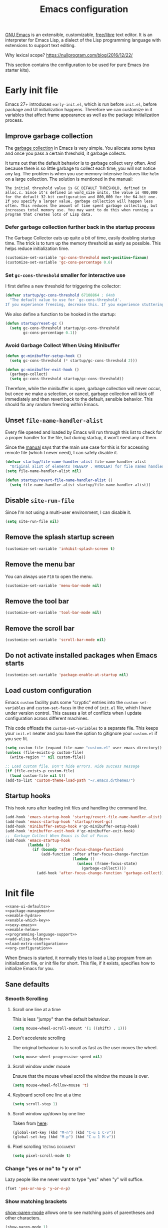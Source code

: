 #+title: Emacs configuration
#+property: header-args  :mkdirp yes
#+property: header-args+ :tangle-mode (identity #o444)
#+property: header-args+ :noweb yes
#+PROPERTY: header-args+ :padline no

[[https://www.gnu.org/software/emacs/][GNU Emacs]] is an extensible, customizable, [[https://www.gnu.org/philosophy/free-sw.html][free/libre]] text editor. It is an interpreter for Emacs Lisp, a dialect of the Lisp programming language with extensions to support text editing.

Why lexical scope? https://nullprogram.com/blog/2016/12/22/

This section contains the configuration to be used for pure Emacs (no starter kits).

* Early init file
:properties:
:header-args+: :tangle "emacs/.emacs.d/early-init.el"
:header-args+: :shebang ";; -*- mode: emacs-lisp; lexical-binding: t; -*-"
:end:

Emacs 27+ introduces =early-init.el=, which is run before =init.el=, before package and UI initialization happens. Therefore we can customize in it variables that affect frame appearance as well as the package initialization process.

** Improve garbage collection

The [[http://www.gnu.org/software/emacs/manual/html_node/elisp/Garbage-Collection.html][garbage collection]] in Emacs is very simple. You allocate some bytes and once you pass a certain threshold, it garbage collects.

It turns out that the default behavior is to garbage collect very often. And because there is so little garbage to collect each time, you will not notice any lag. The problem is when you use memory-intensive features like =helm= on a large collection. The solution is mentioned in the manual:

#+begin_example
The initial threshold value is GC_DEFAULT_THRESHOLD, defined in alloc.c. Since it's defined in word_size units, the value is 400,000 for the default 32-bit configuration and 800,000 for the 64-bit one. If you specify a larger value, garbage collection will happen less often. This reduces the amount of time spent garbage collecting, but increases total memory use. You may want to do this when running a program that creates lots of Lisp data. 
#+end_example

*** Defer garbage collection further back in the startup process

The Garbage Collector eats up quite a bit of time, easily doubling startup time. The trick is to turn up the memory threshold as early as possible. This helps reduce initialization time.

#+begin_src emacs-lisp
(customize-set-variable 'gc-cons-threshold most-positive-fixnum)
(customize-set-variable 'gc-cons-percentage 0.6)
#+end_src

*** Set =gc-cons-threshold= smaller for interactive use

I first define a new threshold for triggering the collector:
#+begin_src emacs-lisp
(defvar startup/gc-cons-threshold 67108864 ; 64mb
  "The default value to use for `gc-cons-threshold'.
If you experience freezing, decrease this. If you experience stuttering, increase this.")
#+end_src

We also define a function to be hooked in the startup:
#+begin_src emacs-lisp
(defun startup/reset-gc ()
  (setq gc-cons-threshold startup/gc-cons-threshold
        gc-cons-percentage 0.1))
#+end_src

*** Avoid Garbage Collect When Using Minibuffer

#+begin_src emacs-lisp
(defun gc-minibuffer-setup-hook ()
  (setq gc-cons-threshold (* startup/gc-cons-threshold 2)))

(defun gc-minibuffer-exit-hook ()
  (garbage-collect)
  (setq gc-cons-threshold startup/gc-cons-threshold))
#+end_src

Therefore, while the minibuffer is open, garbage collection will never occur, but once we make a selection, or cancel, garbage collection will kick off immediately and then revert back to the default, sensible behavior. This should fix any random freezing within Emacs.

** Unset =file-name-handler-alist=

Every file opened and loaded by Emacs will run through this list to check for a proper handler for the file, but during startup, it won’t need any of them.

Since the [[https://www.gnu.org/software/emacs/manual/html_node/elisp/Magic-File-Names.html][manual]] says that the main use case for this is for accessing remote file (which I never need), I can safely disable it.

#+begin_src emacs-lisp
(defvar startup/file-name-handler-alist file-name-handler-alist 
  "Original alist of elements (REGEXP . HANDLER) for file names handled specially (magic files).")
(setq file-name-handler-alist nil)
#+end_src

#+begin_src emacs-lisp
(defun startup/revert-file-name-handler-alist ()
  (setq file-name-handler-alist startup/file-name-handler-alist))
#+end_src

** Disable =site-run-file=

Since I'm not using a multi-user environment, I can disable it.

#+begin_src emacs-lisp
(setq site-run-file nil)
#+end_src

** Remove the splash startup screen

#+begin_src emacs-lisp
(customize-set-variable 'inhibit-splash-screen t)
#+end_src

** Remove the menu bar

You can always use =F10= to open the menu.

#+begin_src emacs-lisp
(customize-set-variable 'menu-bar-mode nil)
#+end_src

** Remove the tool bar

#+begin_src emacs-lisp
(customize-set-variable 'tool-bar-mode nil)
#+end_src

** Remove the scroll bar

#+begin_src emacs-lisp
(customize-set-variable 'scroll-bar-mode nil)
#+end_src

** Do not activate installed packages when Emacs starts

#+begin_src emacs-lisp
(customize-set-variable 'package-enable-at-startup nil)
#+end_src

** Load custom configuration

Emacs =custom= facility puts some "cryptic" entries into the =custom-set-variables= and =custom-set-faces= in the end of =init.el= file, which I have under version control. This causes a lot of conflicts when I update configuration across different machines.

This code offloads the =custom-set-variables= to a separate file. This keeps your =init.el= neater and you have the option to gitignore your =custom.el= if you see fit.

#+begin_src emacs-lisp
(setq custom-file (expand-file-name "custom.el" user-emacs-directory))
(unless (file-exists-p custom-file)
  (write-region "" nil custom-file))

;; Load custom file. Don't hide errors. Hide success message
(if (file-exists-p custom-file)
  (load custom-file nil t))
(add-to-list 'custom-theme-load-path "~/.emacs.d/themes/")
#+end_src

** Startup hooks

This hook runs after loading init files and handling the command line.

#+begin_src emacs-lisp
(add-hook 'emacs-startup-hook 'startup/revert-file-name-handler-alist)
(add-hook 'emacs-startup-hook 'startup/reset-gc)
(add-hook 'minibuffer-setup-hook #'gc-minibuffer-setup-hook)
(add-hook 'minibuffer-exit-hook #'gc-minibuffer-exit-hook)
;;  Garbage Collect When Emacs is Out of Focus
(add-hook 'emacs-startup-hook
          (lambda ()
            (if (boundp 'after-focus-change-function)
                (add-function :after after-focus-change-function
                              (lambda ()
                                (unless (frame-focus-state)
                                  (garbage-collect))))
              (add-hook 'after-focus-change-function 'garbage-collect))))
#+end_src

* Init file

#+begin_src emacs-lisp :tangle "emacs/.emacs.d/init.el" :shebang ";; -*- mode: emacs-lisp; lexical-binding: t; -*-"
<<sane-ui-defaults>>
<<package-management>>
<<enable-hydra>>
<<enable-which-key>>
<<sexy-emacs>>
<<enable-helm>>
<<programming-language-support>>
<<add-elisp-folder>>
<<load-extra-configuration>>
<<org-configuration>>
#+end_src

When Emacs is started, it normally tries to load a Lisp program from an initialization file, or init file for short. This file, if it exists, specifies how to initialize Emacs for you.

** Sane defaults
:properties:
:header-args+: :noweb-ref sane-ui-defaults
:end:

*** Smooth Scrolling
**** Scroll one line at a time

  This is less "jumpy" than the default behaviour.

  #+begin_src emacs-lisp
  (setq mouse-wheel-scroll-amount '(1 ((shift) . 1)))
  #+end_src

**** Don't accelerate scrolling

  The original behaviour is to scroll as fast as the user moves the wheel.

  #+begin_src emacs-lisp
  (setq mouse-wheel-progressive-speed nil)
  #+end_src

**** Scroll window under mouse

  Ensure that the mouse wheel scroll the window the mouse is over.

  #+begin_src emacs-lisp
  (setq mouse-wheel-follow-mouse 't)
  #+end_src

**** Keyboard scroll one line at a time

  #+begin_src emacs-lisp
  (setq scroll-step 1)
  #+end_src

**** Scroll window up/down by one line

  Taken from [[http://pragmaticemacs.com/emacs/scrolling-and-moving-by-line/][here]]:
  #+begin_src emacs-lisp
  (global-set-key (kbd "M-n") (kbd "C-u 1 C-v"))
  (global-set-key (kbd "M-p") (kbd "C-u 1 M-v"))
  #+end_src

**** Pixel scrolling                                       :testing:document:

  #+begin_src emacs-lisp
  (setq pixel-scroll-mode t)
  #+end_src

*** Change "yes or no" to "y or n"

  Lazy people like me never want to type "yes" when "y" will suffice.

  #+begin_src emacs-lisp
  (fset 'yes-or-no-p 'y-or-n-p)
  #+end_src

*** Show matching brackets

  [[https://www.emacswiki.org/emacs/ShowParenMode][show-paren-mode]] allows one to see matching pairs of parentheses and other characters. 
  #+begin_src emacs-lisp
  (show-paren-mode 1)
  #+end_src

  By default, there’s a small delay before showing a matching parenthesis. It can be deactivated with the following:
  #+begin_src emacs-lisp
  (setq show-paren-delay 0)
  #+end_src

*** Disable bell sound

  #+begin_src emacs-lisp
  (setq ring-bell-function 'ignore)
  #+end_src

*** Change backup behaviour

  This is one of the things people usually want to change right away. By default, Emacs saves backup files in the current directory. These are the files ending in =~= that are cluttering up your directory lists. The following code stashes them all in =~/.emacs.d/backups=, where I can find them with =C-x C-f= (=find-file=) if I really need to.

  #+begin_src emacs-lisp
  ;; Don't litter my filesystem tree
  (setq backup-directory-alist '(("." . "~/.emacs.d/backups/")))
  #+end_src

  Since disk space is cheap, I prefer to save a lot!
  #+begin_src emacs-lisp
  (setq backup-by-copying t) ;; don't clobber symlinks
  (setq delete-old-versions t)
  (setq kept-new-versions 8)
  (setq kept-old-versions 4)
  (setq version-control t)
  #+end_src

*** Save minibuffer history

  #+begin_src emacs-lisp
  (savehist-mode 1)
  #+end_src

*** Add my elisp directory and other files

  Sometimes I load files outside the package system. As long as they're in a directory in my =load-path=, Emacs can find them. 

  #+begin_src emacs-lisp :noweb-ref add-elisp-folder
  (add-to-list 'load-path "~/.elisp")
  #+end_src

*** Line numbering

  Line numbering is really helpful for simple file movement.

**** Number of columns reserved for line number display

  #+begin_src emacs-lisp
  (setq-default display-line-numbers-width 4)
  #+end_src

**** Do not shrink line number width

  #+begin_src emacs-lisp
  (setq display-line-numbers-grow-only t)
  #+end_src

**** Relative line numbers taking into account screen lines

  #+begin_src emacs-lisp
  (setq-default display-line-numbers-type 'visual)
  #+end_src

**** Display the absolute number of the current line

  #+begin_src emacs-lisp
  (setq-default display-line-numbers-current-absolute t)
  #+end_src

**** Disregard narrowing when showing line numbers

  #+begin_src emacs-lisp
  (setq-default display-line-numbers-widen t)
  #+end_src

**** Keybinding for toggling

  The default is no line numbers. One can then toggle with =<f9>=.

  #+begin_src emacs-lisp
  ;; (global-display-line-numbers-mode)
  (global-set-key (kbd "<f9>") 'display-line-numbers-mode)
  #+end_src

**** Show cursor position within line

  #+begin_src emacs-lisp
  (column-number-mode 1)
  #+end_src

*** Setup visual lines

  Visual line mode actually does several things. From a user's point of view, it:
  - Makes lines wrap at word boundaries. (controlled by var truncate-lines and word-wrap.)
  - Makes up/down arrow keys move by a visual line. (controlled by the var line-move-visual.)
  - Makes the kill-line command delete by a visual line, as opposed to a logical line.
  - Turns off the display of little return arrow at the edge of window. (controlled by the var fringe-indicator-alist.)

  Enable by default:
  #+begin_src emacs-lisp
  (global-visual-line-mode t)
  (global-set-key (kbd "<f8>") 'visual-line-mode)
  #+end_src

  and this code enable a visual hint whether a paragraph is hard or soften wrapped:
  #+begin_src emacs-lisp
  (defface my-custom-curly-face
    '((t (:foreground "orange")))
    "Face for fringe curly bitmaps."
    :group 'basic-faces)
  (setq-default left-fringe-width 10)
  (set-fringe-bitmap-face 'left-curly-arrow 'my-custom-curly-face)
  (set-fringe-bitmap-face 'right-curly-arrow 'my-custom-curly-face)
  (setq visual-line-fringe-indicators '(left-curly-arrow right-curly-arrow))
  #+end_src

*** Set initial mode for *scratch*

#+begin_src emacs-lisp
(setq initial-scratch-message "\
# This buffer is for notes you don't want to save, and for Org code.
# If you want to create a file, visit that file with C-x C-f,
# then enter the text in that file's own buffer.\

")

(setq initial-major-mode 'org-mode)
#+end_src

** Package management
:properties:
:header-args+: :noweb-ref package-management
:end:

Nowadays almost nobody uses Emacs without a pile of plugins/addons. Manage those addons is a pain in the ass. Fortunately Emacs 24 introduced a new tool, =package.el= to make this management a little easier.

By using the [[https://github.com/jwiegley/use-package][use-package]] macro one can isolate package configuration in your initialization files in a way that is both performance-oriented and tidy. It is a tool that streamlines the configuration of packages. handles everything from assigning key bindings, setting the value of customisation options, writing hooks, declaring a package as a dependency for another, and so on. 

Though it might not be readily apparent, a "package" in Emacs parlance is any elisp file that is evaluated by Emacs.  This includes libraries that are shipped with the upstream distribution as well as code that comes from other sources.

As such =use-package= is *NOT* a package manager, in the sense of installing, removing, listing packages.  It only configures things using a declarative syntax.  The package manager of Emacs is =package.el= while there are other tools available from third parties, such as =straight.el=.

I’ve been using [[https://github.com/raxod502/straight.el][straight.el]] for package management for a while and I really like it.

#+begin_src emacs-lisp
(defvar bootstrap-version)
(let ((bootstrap-file
       (expand-file-name "straight/repos/straight.el/bootstrap.el" user-emacs-directory))
      (bootstrap-version 5))
  (unless (file-exists-p bootstrap-file)
    (with-current-buffer
        (url-retrieve-synchronously
         "https://raw.githubusercontent.com/raxod502/straight.el/develop/install.el"
         'silent 'inhibit-cookies)
      (goto-char (point-max))
      (eval-print-last-sexp)))
  (load bootstrap-file nil 'nomessage))
#+end_src

We can integrate it with =use-package=:
#+begin_src emacs-lisp
(setq straight-use-package-by-default t)
(straight-use-package 'use-package)
#+end_src

** Make Emacs discoverable
:properties:
:header-args+: :noweb-ref enable-which-key
:end:

Emacs by default is built around this idea of discoverability. It is a self-documented editor. To see this, check =C-h ?=.

However, after enabling a whole plethora of available packages you can get lost by the messiness of the enabled shortcuts.

[[https://github.com/justbur/emacs-which-key][which-key]] is a minor mode for Emacs that displays the key bindings following your currently entered incomplete command (a prefix) in a popup. This provides a way to discover shortcuts globally.

Most of the time I want the which-key popup only when I need it. This will prevent which-key from showing automatically, and allow you to use =C-h= in the middle of a key sequence to show the which-key buffer and keep it open for the remainder of the key sequence.

#+begin_src emacs-lisp
(use-package which-key
  :config
  ;; Allow C-h to trigger which-key before it is done automatically
  (setq which-key-show-early-on-C-h t)
  ;; make sure which-key doesn't show normally but refreshes quickly after it is
  ;; triggered.
  (setq which-key-idle-delay 10000)
  (setq which-key-idle-secondary-delay 0.05)
  (which-key-mode))
#+end_src

** Make bindings that stick around
:properties:
:header-args+: :noweb-ref enable-hydra
:end:

[[https://github.com/abo-abo/hydra][Hydra]] is a package that can be used to group related commands into a family of short bindings with a common prefix - a Hydra.

#+begin_src emacs-lisp
(use-package hydra)
(use-package use-package-hydra)
#+end_src

** Make Emacs sexy
:properties:
:header-args+: :noweb-ref sexy-emacs
:end:
*** Create a hook when theme changes

Taken from [[https://www.reddit.com/r/emacs/comments/4v7tcj/does_emacs_have_a_hook_for_when_the_theme_changes/][here]].

#+begin_src emacs-lisp
(defvar after-load-theme-hook nil
  "Hook run after a color theme is loaded using `load-theme'.")
(defadvice load-theme (after run-after-load-theme-hook activate)
  "Run `after-load-theme-hook'."
  (run-hooks 'after-load-theme-hook))
#+end_src

*** Spacemacs theme

#+begin_src emacs-lisp
(use-package spacemacs-theme
  :defer t
  :init
  (load-theme 'spacemacs-dark t)
  (setq spacemacs-theme-org-agenda-height nil)
  (setq spacemacs-theme-org-height nil))
#+end_src

*** COMMENT Doom themes

#+begin_src emacs-lisp
(use-package doom-themes
  :config
  ;; Global settings (defaults)
  (setq doom-themes-enable-bold t    ; if nil, bold is universally disabled
        doom-themes-enable-italic t) ; if nil, italics is universally disabled
  (load-theme 'doom-one t)

  ;; Enable flashing mode-line on errors
  (doom-themes-visual-bell-config)

  ;; Enable custom neotree theme (all-the-icons must be installed!)
  ;; (doom-themes-neotree-config)
  ;; or for treemacs users
  ;; (setq doom-themes-treemacs-theme "doom-colors") ; use the colorful treemacs theme
  ;; (doom-themes-treemacs-config)

  ;; Corrects (and improves) org-mode's native fontification.
  (doom-themes-org-config))
#+end_src

*** Theme looper

Useful no matter what theme you have installed!

#+begin_src emacs-lisp
(use-package theme-looper
  :after hydra
  :bind ("C-c h t" . hydra-theme-loop/body)
  :hydra
  (hydra-theme-loop (:color amaranth)
    "Theme looper"
    ("n" theme-looper-enable-next-theme "Next")
    ("p" theme-looper-enable-previous-theme "Previous")
    ("e" (lambda ()
           (interactive)
           (theme-looper-enable-theme (car custom-enable-themes)))
     "Enable" :color blue)
    ("q" nil "Quit" :color blue)))
#+end_src

*** Dashboard
**** Some buffers should never be deleted:
#+begin_src emacs-lisp
(defun vct--immortal-buffers ()
  (if (or (eq (current-buffer) (get-buffer "*scratch*"))
          (eq (current-buffer) (get-buffer "*Messages*"))
          (eq (current-buffer) (get-buffer "*dashboard*")))
      (progn (bury-buffer)
             nil)
    t))

(add-hook 'kill-buffer-query-functions 'vct--immortal-buffers)
#+end_src

**** Configure Dashboard

#+begin_src emacs-lisp
(use-package dashboard
  :config
  (dashboard-setup-startup-hook)
  (setq dashboard-center-content t)
  ;; Set the banner
  (setq dashboard-startup-banner "~/.images/blackhole-lines.svg")
  (setq initial-buffer-choice (lambda () (get-buffer "*dashboard*")))
  (setq dashboard-items '((recents  . 5)
                        (bookmarks . 5)
                        (agenda . 5)
                        (registers . 5)))
  )
#+end_src

**** Modeline

#+begin_src emacs-lisp
(use-package doom-modeline
  :config
  (setq doom-modeline-minor-modes t)
  (setq doom-modeline-icon t)
  (doom-modeline-mode 1))
#+end_src
** Completion framework
:properties:
:header-args+: :noweb-ref enable-helm
:end:

Emacs uses completion mechanism in a variety of contexts: code, menus, commands, variables, functions, etc. Completion entails listing, sorting, filtering, previewing, and applying actions on selected items. [[https://emacs-helm.github.io/helm][Helm]] is an interactive interface for completion in Emacs.

#+begin_src emacs-lisp
(use-package helm
  :defer t
  :bind
  ("M-x" . helm-M-x)
  ("C-x r b" . helm-filtered-bookmarks)
  ("C-x C-f" . helm-find-files)
  ("C-x C-r" . helm-recentf)
  ("C-x C-b" . helm-mini)
  ("C-h a" . helm-apropos)
  ("M-y" . helm-show-kill-ring)
  :config
  (require 'helm-config)
  (setq helm-candidate-number-limit nil)

  ;; From https://gist.github.com/antifuchs/9238468
  (setq helm-idle-delay 0.0 ; update fast sources immediately (doesn't).
        helm-input-idle-delay 0.01  ; this actually updates things
                                    ; reeeelatively quickly.
        helm-yas-display-key-on-candidate t
        helm-quick-update t
        helm-M-x-requires-pattern nil
        helm-ff-skip-boring-files t)
  (helm-mode 1))
#+end_src

** Programming/markup languages support
:properties:
:header-args+: :noweb-ref programming-language-support
:end:

In this section I try to setup some support for programming/markup languages, much like what is done by [[http://spacemacs.org/][Spacemacs]] layers.

The first thing to enable is [[https://github.com/flycheck/flycheck][flycheck]]:
#+begin_src emacs-lisp
(use-package flycheck
  :config
  (add-hook 'prog-mode-hook 'flycheck-mode))
#+end_src

*** Save cursor position

#+begin_src emacs-lisp
(use-package saveplace
  :init
  (setq save-place-file "~/.emacs.d/saveplace")
  :config
  (save-place-mode 1))
#+end_src

*** Version control with Git

[[https://magit.vc/][Magit]] is a wonderful git interface for emacs.

#+begin_src emacs-lisp
(use-package magit
  :bind
  ("C-x g" . magit-status))
#+end_src

*** Ruby
**** Enable enhanced ruby mode

 Enhanced Ruby Mode replaces the emacs ruby mode that comes with ruby.

 #+begin_src emacs-lisp
 (use-package enh-ruby-mode
   :config
   (add-to-list 'auto-mode-alist '("\\(?:\\.rb\\|ru\\|rake\\|thor\\|jbuilder\\|gemspec\\|podspec\\|/\\(?:Gem\\|Rake\\|Cap\\|Thor\\|Vagrant\\|Guard\\|Pod\\)file\\)\\'" . enh-ruby-mode)))
 #+end_src

**** Enable inferior Ruby

 #+begin_src emacs-lisp
 (use-package inf-ruby
   :config
   (add-hook 'enh-ruby-mode-hook 'inf-ruby-minor-mode)
   (setq inf-ruby-default-implementation "pry"))
 #+end_src

**** Enable Rubocop

 Ruby static code analyzer and formatter, based on the community Ruby style guide. https://docs.rubocop.org

 #+begin_src emacs-lisp
 (use-package rubocop
   :config
   (add-hook 'enh-ruby-mode-hook 'rubocop-mode))
 #+end_src

**** Enable Robe

 #+begin_src emacs-lisp
 (use-package robe
   :config
   (add-hook 'enh-ruby-mode-hook 'robe-mode))
 #+end_src

*** R

#+begin_src emacs-lisp
(use-package ess)
#+end_src

*** LaTeX
**** Pdf viewer

Use [[https://github.com/politza/pdf-tools][pdf-tools]] instead of DocView:
#+begin_src emacs-lisp
(use-package pdf-tools
  :config
  (pdf-tools-install)
  (setq-default pdf-view-display-size 'fit-width))
#+end_src

**** Setup AucTeX

#+begin_src emacs-lisp
(use-package tex-site
  :straight auctex
  :defer t
  :mode ("\\.tex\\'" . latex-mode)
  :config
  (setq TeX-source-correlate-mode t)
  (setq TeX-source-correlate-method 'synctex)
  (setq TeX-auto-save t)

  (setq TeX-parse-self t)
  (setq TeX-save-query nil)
  (setq TeX-PDF-mode t) ;; pdf mode by default
  (setq reftex-plug-into-auctex t)
  (pdf-tools-install)
  (setq TeX-view-program-selection '((output-pdf "PDF Tools"))
	TeX-source-correlate-start-server t)
  ;; Update PDF buffers after successful LaTeX runs
  (add-hook 'TeX-after-compilation-finished-functions
	    #'TeX-revert-document-buffer)
  (add-hook 'LaTeX-mode-hook 'turn-on-reftex))
(use-package cdlatex)
(use-package helm-bibtex)
#+end_src

*** Bash

#+begin_src emacs-lisp
(setq sh-basic-offset 2)
#+end_src

*** SageMath

[[https://github.com/sagemath/sage-shell-mode][This package]] enable to run [[http://www.sagemath.org/][SageMath]] within Emacs.

#+begin_src emacs-lisp
(use-package sage-shell-mode
  :config
  ;; Run SageMath by M-x run-sage instead of M-x sage-shell:run-sage
  (sage-shell:define-alias)

  ;; Turn on eldoc-mode in Sage terminal and in Sage source files
  (add-hook 'sage-shell-mode-hook #'eldoc-mode)
  (add-hook 'sage-shell:sage-mode-hook #'eldoc-mode))
#+end_src

For integration with Babel, install [[https://github.com/stakemori/ob-sagemath][ob-sagemath]]:
#+begin_src emacs-lisp
(use-package ob-sagemath)
#+end_src

I also set integration with Org:
#+begin_src emacs-lisp
(with-eval-after-load 'org
  ;; Ob-sagemath supports only evaluating with a session.
  (setq org-babel-default-header-args:sage '((:session . "session")
                                             (:noweb . "yes")
                                             (:results . "output")))
  ;; C-c c for asynchronous evaluating (only for SageMath code blocks).
  ;;(define-key org-mode-map (kbd "C-c c") 'ob-sagemath-execute-async)
)
#+end_src

** Load additional configuration
:properties:
:header-args+: :noweb-ref load-extra-configuration
:end:

To avoid constantly modifying this dotfile, you can keep any extra/testing configuration in a non-versioned file (defaults to =~/.custom.emacs.org=). You can keep your personal settings there and use some configuration for some time until you decide to move the code to this file. The file is loaded only if it exists:
#+begin_src emacs-lisp
(let ((personal-settings (expand-file-name "~/.custom.emacs.org")))
 (when (file-exists-p personal-settings)
   (org-babel-load-file personal-settings)
   ))
#+end_src
** Org configuration
:properties:
:header-args+: :noweb-ref org-configuration
:end:

Org mode configuration is defered to a separate package:

#+begin_src emacs-lisp :noweb yes
;; Use builtin version of Org
(use-package org :straight (:type built-in))

(with-eval-after-load 'org
  <<set-org-directory>>
  <<clean-view>>
  <<babel-configuration>>
  <<fix-org-bullets>>
  <<set-folding-symbol>>
  <<update-timestamps>>
  <<fix-latex-behaviour>>
  <<start-with-image-preview>>
  <<agenda-configuration>>
  <<zettelkasten>>
  )
#+end_src

*** Set main folder (root directory)

Here I set all the main folders I use. All paths defined later should be relative to one of these variables:
#+begin_src emacs-lisp :noweb-ref set-org-directory
(setq org-directory (expand-file-name "~/2.archive/Dropbox/zettelkasten/"))
;; (setq org-roam-directory (concat org-directory "notes/"))
#+end_src

*** Clean view

Org’s default outline with stars and no indents can become too cluttered for short documents. For book-like long documents, the effect is not as noticeable. Org provides an alternate stars and indentation scheme, as shown on the right in the following table. It uses only one star and indents text to line with the heading:

#+begin_src emacs-lisp :noweb-ref clean-view
(add-hook 'org-mode-hook 'org-indent-mode)
#+end_src

*** Fix Org bullets when changing theme

Taken from [[https://www.reddit.com/r/emacs/comments/906bnj/after_switching_the_custom_theme_leading_stars/][here]]. For this to work, I've created a hook triggered by theme changes.

#+begin_src emacs-lisp :noweb-ref fix-org-bullets
(add-hook 'after-load-theme-hook
	  (lambda ()
	    (save-current-buffer
	      (mapc (lambda (b)
		      (set-buffer b)
		      (when (equal major-mode 'org-mode)
                  (progn
                    (font-lock-fontify-buffer)
                    (set-face-attribute 'org-hide nil :foreground (face-attribute 'default :background)))))
		    (buffer-list)))))
#+end_src

*** Set folding symbol

#+begin_src emacs-lisp :noweb-ref set-folding-symbol
(setq org-ellipsis "  ")
#+end_src

*** Update timestamps

#+begin_src emacs-lisp :noweb-ref update-timestamps
(setq-default org-display-custom-times t)
(setq org-time-stamp-custom-formats '("<%Y-%m-%d %a %H:%M>" . "<%Y-%m-%d %a %H:%M>"))

;; Automatic update of time-stamps
(setq time-stamp-active t)
(setq time-stamp-format "<%:y-%02m-%02d %3a %02H:%02M>")
(setq time-stamp-pattern "10/^#\\+[mM][oO][dD][iI][fF][iI][eE][dD]: %%$")
(add-hook 'before-save-hook 'time-stamp) ;; Update timestamp on saving
#+end_src

*** Startup with inline image previews

#+begin_src emacs-lisp :noweb-ref start-with-image-preview
(setq org-startup-with-inline-images t)
#+end_src

*** LaTeX behaviour
:properties:
:header-args+: :noweb-ref fix-latex-behaviour
:end:

**** Startup with LaTeX previews

 #+begin_src emacs-lisp
 (setq org-startup-with-latex-preview t)
 #+end_src

**** Quick insertion of LaTeX environment

#+begin_src emacs-lisp
(add-hook 'org-mode-hook 'turn-on-org-cdlatex)
#+end_src

**** LaTeX code syntax highlighting

#+begin_src emacs-lisp
(setq org-highlight-latex-and-related '(native latex script entities))
#+end_src

**** Previewing fragments
***** Automatic LaTeX fragment previewing toggle

#+begin_src emacs-lisp
;;(load-file "/home/santos/1.working/org-fragtog/org-fragtog.el")
(use-package org-fragtog
  :config
  (add-hook 'org-mode-hook 'org-fragtog-mode))
#+end_src
***** COMMENT Automatic LaTeX fragment previewing toggle          :trash:

This solution (found [[https://ivanaf.com/Automatic_Latex_Fragment_Toggling_in_org-mode.html][here]]) enables org-mode LaTeX preview images when the cursor is over the equation.
#+begin_src emacs-lisp
(defvar org-latex-fragment-last nil
  "Holds last fragment/environment you were on.")

(defun my/org-latex-fragment--get-current-latex-fragment ()
  "Return the overlay associated with the image under point."
  (car (--select (eq (overlay-get it 'org-overlay-type) 'org-latex-overlay) (overlays-at (point)))))

(defun my/org-in-latex-fragment-p ()
    "Return the point where the latex fragment begins, if inside
  a latex fragment. Else return false"
    (let* ((el (org-element-context))
           (el-type (car el)))
      (and (or (eq 'latex-fragment el-type) (eq 'latex-environment el-type))
          (org-element-property :begin el))))

(defun org-latex-fragment-toggle-auto ()
  ;; Wait for the s
  (interactive)
  (while-no-input
    (run-with-idle-timer 0.05 nil 'org-latex-fragment-toggle-helper)))

(defun org-latex-fragment-toggle-helper ()
    "Toggle a latex fragment image "
    (condition-case nil
        (and (eq 'org-mode major-mode)
             (let* ((begin (my/org-in-latex-fragment-p)))
               (cond
                ;; were on a fragment and now on a new fragment
                ((and
                  ;; fragment we were on
                  org-latex-fragment-last
                  ;; and are on a fragment now
                  begin
                  ;; but not on the last one this is a little tricky. as you edit the
                  ;; fragment, it is not equal to the last one. We use the begin
                  ;; property which is less likely to change for the comparison.
                  (not (= begin
                          org-latex-fragment-last)))
                 ;; go back to last one and put image back
                 (save-excursion
                   (goto-char org-latex-fragment-last)
                   (when (my/org-in-latex-fragment-p) (org-latex-preview))
                   ;; now remove current imagea
                   (goto-char begin)
                   (let ((ov (my/org-latex-fragment--get-current-latex-fragment)))
                     (when ov
                       (delete-overlay ov)))
                   ;; and save new fragment
                   (setq org-latex-fragment-last begin)))

                ;; were on a fragment and now are not on a fragment
                ((and
                  ;; not on a fragment now
                  (not begin)
                  ;; but we were on one
                  org-latex-fragment-last)
                 ;; put image back on
                 (save-excursion
                   (goto-char org-latex-fragment-last)
                   (when (my/org-in-latex-fragment-p)(org-latex-preview)))

                 ;; unset last fragment
                 (setq org-latex-fragment-last nil))

                ;; were not on a fragment, and now are
                ((and
                  ;; we were not one one
                  (not org-latex-fragment-last)
                  ;; but now we are
                  begin)
                 (save-excursion
                   (goto-char begin)
                   ;; remove image
                   (let ((ov (my/org-latex-fragment--get-current-latex-fragment)))
                     (when ov
                       (delete-overlay ov)))
                   (setq org-latex-fragment-last begin)))
                ;; else not on a fragment
                ((not begin)
                 (setq org-latex-fragment-last nil)))))
      (error nil)))

(add-hook 'post-command-hook 'org-latex-fragment-toggle-auto)
(setq org-latex-fragment-toggle-helper (byte-compile 'org-latex-fragment-toggle-helper))
(setq org-latex-fragment-toggle-auto (byte-compile 'org-latex-fragment-toggle-auto))
#+end_src

***** Fix fragment preview size

Solution from [[https://ipfs-sec.stackexchange.cloudflare-ipfs.com/emacs/A/question/3387.html][here]]:

#+begin_src emacs-lisp
(setq org-format-latex-options (plist-put org-format-latex-options :scale 2.0))

(defun update-org-latex-fragments ()
  (org-latex-preview '(4)) ;; Clear all fragments in the buffer
  (let ((text-scale-factor (expt text-scale-mode-step text-scale-mode-amount)))
    (plist-put org-format-latex-options :scale (* 2.3 text-scale-factor))
    ;; Print scale factor on *Messages* buffer
    (princ (plist-get org-format-latex-options :scale)))
  (org-latex-preview '(3))) ;; Display all fragments in the buffer

(add-hook 'org-mode-hook
	  (lambda ()
	    (add-hook 'text-scale-mode-hook
		      'update-org-latex-fragments nil 'make-it-local)))
#+end_src

***** Fix fragment preview numbering

In org-mode we can use LaTeX equations, and toggle an overlay that shows what the rendered equation will look like. However, each fragment is created in isolation, meaning that numbering is almost always wrong, and typically with each numbered equation starting with (1). [[http://kitchingroup.cheme.cmu.edu/blog/2016/11/07/Better-equation-numbering-in-LaTeX-fragments-in-org-mode/][This hack]], stolen from John Kitchin, solves this in a nice way for my purposes.

#+begin_src emacs-lisp
(require 'cl-lib)
(require 'cl)
(defun org-renumber-environment (orig-func &rest args)
  "Improve equation numbering"
  (let ((results '())
        (counter -1)
        (numberp))
    (setq results (loop for (begin . env) in
                        (org-element-map (org-element-parse-buffer) 'latex-environment
                          (lambda (env)
                            (cons
                             (org-element-property :begin env)
                             (org-element-property :value env))))
                        collect
                        (cond
                         ((and (string-match "\\\\begin{equation}" env)
                               (not (string-match "\\\\tag{" env)))
                          (incf counter)
                          (cons begin counter))
                         ((string-match "\\\\begin{align}" env)
                          (prog2
                              (incf counter)
                              (cons begin counter)
                            (with-temp-buffer
                              (insert env)
                              (goto-char (point-min))
                              ;; \\ is used for a new line. Each one leads to a number
                              (incf counter (count-matches "\\\\$"))
                              ;; unless there are nonumbers.
                              (goto-char (point-min))
                              (decf counter (count-matches "\\nonumber")))))
                         (t
                          (cons begin nil)))))
    (when (setq numberp (cdr (assoc (point) results)))
      (setf (car args)
            (concat
             (format "\\setcounter{equation}{%s}\n" numberp)
             (car args)))))
  (apply orig-func args))

(advice-add 'org-create-formula-image :around #'org-renumber-environment)
#+end_src

***** Fix fragment color

This code changes the color of the fragment based on the current theme.

#+begin_src emacs-lisp
(defun vct-update-org-latex-fragment-colors ()
  (org-latex-preview '(4))
  (setq org-format-latex-options (plist-put org-format-latex-options :foreground (face-attribute 'default :foreground)))
  (setq org-format-latex-options (plist-put org-format-latex-options :background (face-attribute 'default :background)))
  (org-latex-preview '(3)))

(add-hook 'org-mode-hook
	  (lambda ()
	    (add-hook 'after-load-theme-hook
		      'vct-update-org-latex-fragment-colors nil 'make-it-local)))
#+end_src

**** Citations

[[https://github.com/jkitchin/org-ref][org-ref]] is a set of org-mode modules for citations, cross-references, bibliographies in org-mode and useful bibtex tools.

#+begin_src emacs-lisp
;; (use-package org-ref)
#+end_src

*** Babel configuration
:properties:
:header-args+: :noweb-ref babel-configuration
:end:

**** Preserve leading whitespace on export

#+begin_src emacs-lisp
(setq org-src-preserve-indentation t)
#+end_src

**** Make TABS act natively on code blocks

#+begin_src emacs-lisp
(setq org-src-tab-acts-natively t)
#+end_src

**** Load languages

#+begin_src emacs-lisp
(org-babel-do-load-languages
 'org-babel-load-languages
 '((emacs-lisp . t)
   (ruby . t)
   (shell . t)
   (R . t)))
#+end_src

**** Do not ask for confirmation when executing code block

#+begin_src emacs-lisp
(setq org-confirm-babel-evaluate nil)
#+end_src

*** Org agenda configuration
:properties:
:header-args+: :noweb-ref agenda-configuration
:end:

#+begin_src emacs-lisp
;; Capture templates for: TODO tasks, Notes, appointments, phone calls, meetings, and org-protocol

(defun air-org-skip-subtree-if-priority (priority)
  "Skip an agenda subtree if it has a priority of PRIORITY.

PRIORITY may be one of the characters ?A, ?B, or ?C."
  (let ((subtree-end (save-excursion (org-end-of-subtree t)))
        (pri-value (* 1000 (- org-lowest-priority priority)))
        (pri-current (org-get-priority (thing-at-point 'line t))))
    (if (= pri-value pri-current)
        subtree-end
      nil)))
(defun air-org-skip-subtree-if-habit ()
  "Skip an agenda entry if it has a STYLE property equal to \"habit\"."
  (let ((subtree-end (save-excursion (org-end-of-subtree t))))
    (if (string= (org-entry-get nil "STYLE") "habit")
        subtree-end
      nil)))

(setq org-agenda-custom-commands
      '(("c" "Simple agenda view"
         ((tags "PRIORITY=\"A\""
                ((org-agenda-skip-function '(org-agenda-skip-entry-if 'todo 'done))
                 (org-agenda-overriding-header "High-priority unfinished tasks:")))
          (agenda "")
          (alltodo ""
                   ((org-agenda-skip-function
                     '(or (air-org-skip-subtree-if-priority ?A)
                          (org-agenda-skip-if nil '(scheduled deadline))))))))
        ("d" "Daily agenda and all TODOs"
         ((tags "PRIORITY=\"A\""
                ((org-agenda-skip-function '(org-agenda-skip-entry-if 'todo 'done))
                 (org-agenda-overriding-header "High-priority unfinished tasks:")))
          (agenda "" ((org-agenda-ndays 1)))
          (alltodo ""
                   ((org-agenda-skip-function '(or (air-org-skip-subtree-if-habit)
                                                   (air-org-skip-subtree-if-priority ?A)
                                                   (org-agenda-skip-if nil '(scheduled deadline))))
                    (org-agenda-overriding-header "ALL normal priority tasks:"))))
         ((org-agenda-compact-blocks t)))))


;; TODO: Used to indicate tasks and projects which need to be done
;; STARTED: Used to indicate that a task or project is already started
;; WAITING: Whenever I have a task that is waiting on someone else, I'll assign it this keyword 
;; INACTIVE: signify that I'd like to come back to it eventually and I'll occasionally search my files for "INACTIVE" projects when I have time.
(setq org-todo-keywords '((sequence "TODO(t)" "STARTED(s)" "|"  "WAITING(w)" "INACTIVE(l)" "CANCELED(c)" "DONE(d)")))

(setq org-todo-keyword-faces
      '(("TODO" . (:foreground "GoldenRod" :weight bold))
        ("STARTED" . (:foreground "OrangeRed" :weight bold))
        ("WAITING" . (:foreground "coral" :weight bold))
        ("INACTIVE" . (:foreground "LimeGreen" :weight bold))
        ("CANCELED" . (:foreground "LimeGreen" :weight bold))))

(setq org-refile-targets (quote ((nil :maxlevel . 9) (org-agenda-files :maxlevel . 9))))
(setq org-outline-path-complete-in-steps nil) ; Refile in a single go
(setq org-refile-use-outline-path t)          ; Show full paths for refiling
#+end_src

*** Zettelkasten
:properties:
:header-args+: :noweb-ref zettelkasten
:end:

My personal notes are structured trying to follow as much as possible the concept of the famous "slip box" of [[https://pt.wikipedia.org/wiki/Niklas_Luhmann][Niklas Luhmann]], as described in the book
- [[https://www.amazon.com.br/How-Take-Smart-Notes-Nonfiction-ebook/dp/B06WVYW33Y][How to Take Smart Notes: One Simple Technique to Boost Writing, Learning and Thinking – for Students, Academics and Nonfiction Book Writers]]

The aim is to have notes created using org capture facilities, organized using [[https://jblevins.org/projects/deft/][Deft]] and exported using Org publishing capabilities.

**** Setup org-roam

#+begin_src emacs-lisp
(use-package org-roam
  :hook (after-init . org-roam-mode)
  :after org
  :custom
  (org-roam-directory (concat org-directory "notes/"))
  :bind (:map org-roam-mode-map
	      (("C-c n l" . org-roam)
	       ("C-c n f" . org-roam-find-file)
	       ("C-c n j" . org-roam-jump-to-index)
	       ("C-c n b" . org-roam-switch-to-buffer)
	       ("C-c n g" . org-roam-graph))
	      :map org-mode-map
	      (("C-c n i" . org-roam-insert))))
#+end_src

**** Setup deft

[[https://jblevins.org/projects/deft/][Deft]] is an Emacs mode for quickly browsing, filtering, and editing directories of plain text notes, inspired by Notational Velocity. It was designed for increased productivity when writing and taking notes by making it fast and simple to find the right file at the right time and by automating many of the usual tasks such as creating new files and saving files.

#+begin_src emacs-lisp
(use-package deft
  :bind
  ("<f12>" . deft)
  ("C-x C-g" . deft-find-file)
  :config

  (setq deft-directory org-roam-directory)
  (setq deft-recursive nil)
  (setq deft-default-extension "org")
  (setq deft-extensions '("org" "gpg" "md" "txt"))
  (setq deft-use-filename-as-title nil)
  (setq deft-use-filter-string-for-filename t)
  (setq deft-file-naming-rules '((noslash . "-")
				 (nospace . "-")
				 (case-fn . downcase)))
  (setq deft-text-mode 'org-mode))
#+end_src

**** Setup org-download

[[https://github.com/abo-abo/org-download][Org-download]] lets you screenshot and yank images from the web into your notes:

#+begin_src emacs-lisp
(setq org-download-image-dir (expand-file-name (concat org-directory "img/")))
(setq org-download-screenshot-method "spectacle --background --region --output %s")
#+end_src

**** Configure templates

#+begin_src emacs-lisp
(setq org-roam-capture-templates
      '(
	("d" "default" plain (function org-roam--capture-get-point)
	 "%?"
	 :file-name "%<%Y%m%d-%H%M%S>"
	 :head "#+title: ${title}\n#+date: %(org-insert-time-stamp (current-time) t)\n#+modified: \n#+filetags: :tag1:tag2:\n#+options: \n\n"
	 :unnarrowed t)))
#+end_src

**** Set fleeting notes location

Fleeting notes are the entry point for taking notes in a smart way. As the name says, they are supposed to be ephemeral, for dumping whatever it is in your head.

#+begin_src emacs-lisp
(setq org-default-notes-directory (expand-file-name (concat org-directory "/capture")))
(setq org-default-notes-file (concat org-default-notes-directory "/notes.org"))
(setq org-agenda-files `(,org-default-notes-directory))
(setq org-archive-location (concat org-default-notes-directory "/archive.org::"))
#+end_src

Apparentrly, =org-capture= does not have any keybinding in the last Org version; therefore, I set to the old keybinding =C-c c=:
#+begin_src emacs-lisp
;; (define-key org-mode-map (kbd "C-c c") 'org-capture) ;; For org mode only
(global-set-key (kbd "C-c c") 'org-capture)
#+end_src

**** Set journal

#+begin_src emacs-lisp
(use-package org-journal
  :bind
  ("C-c j" . org-journal-new-entry)
  :custom
  (org-journal-date-prefix "#+title: ")
  (org-journal-file-format "%Y-%m-%d.org")
  (org-journal-dir (expand-file-name  (concat org-directory "journal/")))
  (org-journal-date-format "%A, %d %B %Y"))

;; (setq org-journal-dir (expand-file-name (concat org-directory "journal/")))
;; (setq org-journal-date-prefix "#+title: ")
;; (setq org-journal-file-format "%Y-%m-%d")
;; (setq org-journal-date-format "%A, %d %B %Y")
#+end_src

**** Set templates for notes

#+begin_src emacs-lisp
(add-to-list 'org-capture-templates
	     '("t" "Tarefa"  entry
	       (file org-default-notes-file)
	       "* TODO %?\n%U" :empty-lines 1))
(add-to-list 'org-capture-templates
	     '("n" "Nota"  entry
	       (file org-default-notes-file)
	       "* NOTE %?\n%U" :empty-lines 1))
(add-to-list 'org-capture-templates
	     '("s" "Agendado" entry (file+headline org-default-notes-file "Agenda")
	       "* TODO %? %^G \nSCHEDULED: %^t\n  %U" :empty-lines 1))
(add-to-list 'org-capture-templates
	     '("d" "Prazo" entry (file+headline org-default-notes-file "Agenda")
	       "* TODO %? %^G \n  DEADLINE: %^t" :empty-lines 1))
;; (add-to-list 'org-capture-templates
;; 	     '("j" "Diário" entry (file+datetree journal-file)
;; 	       "* %? %^G\nEntered on %U\n"))
#+end_src

